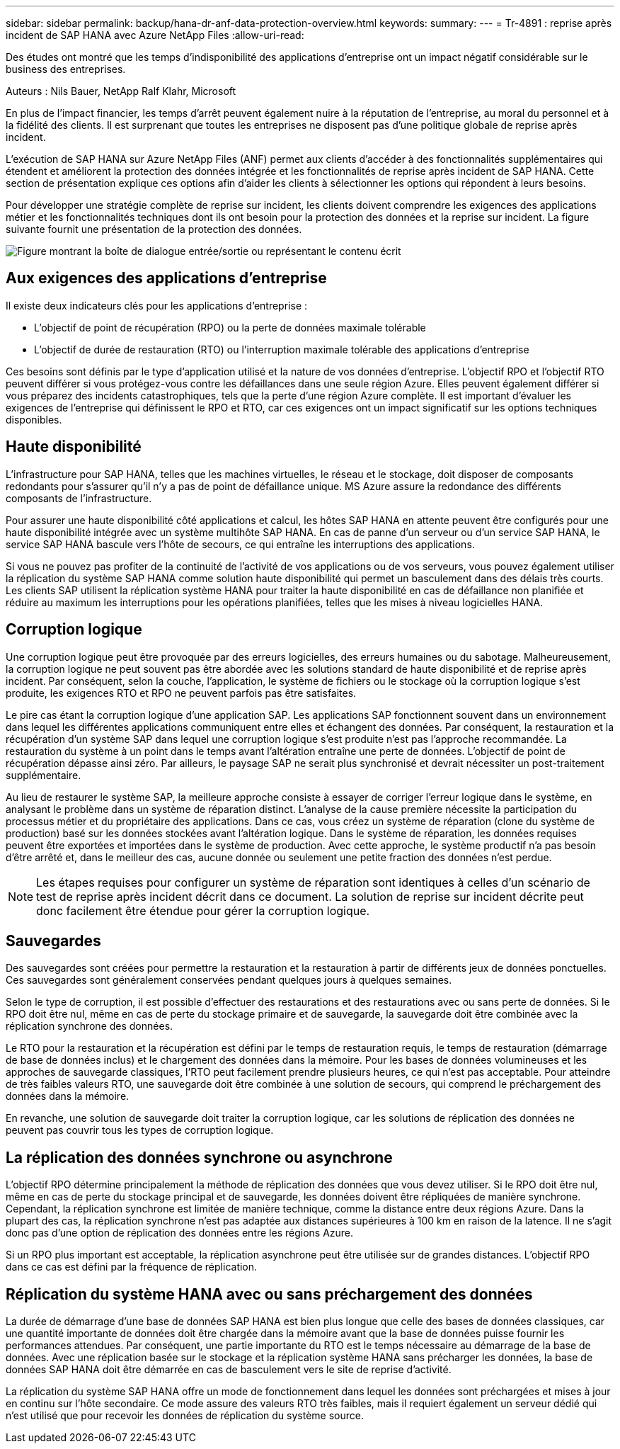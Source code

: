 ---
sidebar: sidebar 
permalink: backup/hana-dr-anf-data-protection-overview.html 
keywords:  
summary:  
---
= Tr-4891 : reprise après incident de SAP HANA avec Azure NetApp Files
:allow-uri-read: 


[role="lead"]
Des études ont montré que les temps d'indisponibilité des applications d'entreprise ont un impact négatif considérable sur le business des entreprises.

Auteurs : Nils Bauer, NetApp Ralf Klahr, Microsoft

En plus de l’impact financier, les temps d’arrêt peuvent également nuire à la réputation de l’entreprise, au moral du personnel et à la fidélité des clients. Il est surprenant que toutes les entreprises ne disposent pas d'une politique globale de reprise après incident.

L'exécution de SAP HANA sur Azure NetApp Files (ANF) permet aux clients d'accéder à des fonctionnalités supplémentaires qui étendent et améliorent la protection des données intégrée et les fonctionnalités de reprise après incident de SAP HANA. Cette section de présentation explique ces options afin d'aider les clients à sélectionner les options qui répondent à leurs besoins.

Pour développer une stratégie complète de reprise sur incident, les clients doivent comprendre les exigences des applications métier et les fonctionnalités techniques dont ils ont besoin pour la protection des données et la reprise sur incident. La figure suivante fournit une présentation de la protection des données.

image:saphana-dr-anf_image2.png["Figure montrant la boîte de dialogue entrée/sortie ou représentant le contenu écrit"]



== Aux exigences des applications d'entreprise

Il existe deux indicateurs clés pour les applications d'entreprise :

* L'objectif de point de récupération (RPO) ou la perte de données maximale tolérable
* L'objectif de durée de restauration (RTO) ou l'interruption maximale tolérable des applications d'entreprise


Ces besoins sont définis par le type d'application utilisé et la nature de vos données d'entreprise. L'objectif RPO et l'objectif RTO peuvent différer si vous protégez-vous contre les défaillances dans une seule région Azure. Elles peuvent également différer si vous préparez des incidents catastrophiques, tels que la perte d'une région Azure complète. Il est important d'évaluer les exigences de l'entreprise qui définissent le RPO et RTO, car ces exigences ont un impact significatif sur les options techniques disponibles.



== Haute disponibilité

L'infrastructure pour SAP HANA, telles que les machines virtuelles, le réseau et le stockage, doit disposer de composants redondants pour s'assurer qu'il n'y a pas de point de défaillance unique. MS Azure assure la redondance des différents composants de l'infrastructure.

Pour assurer une haute disponibilité côté applications et calcul, les hôtes SAP HANA en attente peuvent être configurés pour une haute disponibilité intégrée avec un système multihôte SAP HANA. En cas de panne d'un serveur ou d'un service SAP HANA, le service SAP HANA bascule vers l'hôte de secours, ce qui entraîne les interruptions des applications.

Si vous ne pouvez pas profiter de la continuité de l'activité de vos applications ou de vos serveurs, vous pouvez également utiliser la réplication du système SAP HANA comme solution haute disponibilité qui permet un basculement dans des délais très courts. Les clients SAP utilisent la réplication système HANA pour traiter la haute disponibilité en cas de défaillance non planifiée et réduire au maximum les interruptions pour les opérations planifiées, telles que les mises à niveau logicielles HANA.



== Corruption logique

Une corruption logique peut être provoquée par des erreurs logicielles, des erreurs humaines ou du sabotage. Malheureusement, la corruption logique ne peut souvent pas être abordée avec les solutions standard de haute disponibilité et de reprise après incident. Par conséquent, selon la couche, l'application, le système de fichiers ou le stockage où la corruption logique s'est produite, les exigences RTO et RPO ne peuvent parfois pas être satisfaites.

Le pire cas étant la corruption logique d'une application SAP. Les applications SAP fonctionnent souvent dans un environnement dans lequel les différentes applications communiquent entre elles et échangent des données. Par conséquent, la restauration et la récupération d'un système SAP dans lequel une corruption logique s'est produite n'est pas l'approche recommandée. La restauration du système à un point dans le temps avant l'altération entraîne une perte de données. L'objectif de point de récupération dépasse ainsi zéro. Par ailleurs, le paysage SAP ne serait plus synchronisé et devrait nécessiter un post-traitement supplémentaire.

Au lieu de restaurer le système SAP, la meilleure approche consiste à essayer de corriger l'erreur logique dans le système, en analysant le problème dans un système de réparation distinct. L'analyse de la cause première nécessite la participation du processus métier et du propriétaire des applications. Dans ce cas, vous créez un système de réparation (clone du système de production) basé sur les données stockées avant l'altération logique. Dans le système de réparation, les données requises peuvent être exportées et importées dans le système de production. Avec cette approche, le système productif n'a pas besoin d'être arrêté et, dans le meilleur des cas, aucune donnée ou seulement une petite fraction des données n'est perdue.


NOTE: Les étapes requises pour configurer un système de réparation sont identiques à celles d'un scénario de test de reprise après incident décrit dans ce document. La solution de reprise sur incident décrite peut donc facilement être étendue pour gérer la corruption logique.



== Sauvegardes

Des sauvegardes sont créées pour permettre la restauration et la restauration à partir de différents jeux de données ponctuelles. Ces sauvegardes sont généralement conservées pendant quelques jours à quelques semaines.

Selon le type de corruption, il est possible d'effectuer des restaurations et des restaurations avec ou sans perte de données. Si le RPO doit être nul, même en cas de perte du stockage primaire et de sauvegarde, la sauvegarde doit être combinée avec la réplication synchrone des données.

Le RTO pour la restauration et la récupération est défini par le temps de restauration requis, le temps de restauration (démarrage de base de données inclus) et le chargement des données dans la mémoire. Pour les bases de données volumineuses et les approches de sauvegarde classiques, l'RTO peut facilement prendre plusieurs heures, ce qui n'est pas acceptable. Pour atteindre de très faibles valeurs RTO, une sauvegarde doit être combinée à une solution de secours, qui comprend le préchargement des données dans la mémoire.

En revanche, une solution de sauvegarde doit traiter la corruption logique, car les solutions de réplication des données ne peuvent pas couvrir tous les types de corruption logique.



== La réplication des données synchrone ou asynchrone

L'objectif RPO détermine principalement la méthode de réplication des données que vous devez utiliser. Si le RPO doit être nul, même en cas de perte du stockage principal et de sauvegarde, les données doivent être répliquées de manière synchrone. Cependant, la réplication synchrone est limitée de manière technique, comme la distance entre deux régions Azure. Dans la plupart des cas, la réplication synchrone n'est pas adaptée aux distances supérieures à 100 km en raison de la latence. Il ne s'agit donc pas d'une option de réplication des données entre les régions Azure.

Si un RPO plus important est acceptable, la réplication asynchrone peut être utilisée sur de grandes distances. L'objectif RPO dans ce cas est défini par la fréquence de réplication.



== Réplication du système HANA avec ou sans préchargement des données

La durée de démarrage d'une base de données SAP HANA est bien plus longue que celle des bases de données classiques, car une quantité importante de données doit être chargée dans la mémoire avant que la base de données puisse fournir les performances attendues. Par conséquent, une partie importante du RTO est le temps nécessaire au démarrage de la base de données. Avec une réplication basée sur le stockage et la réplication système HANA sans précharger les données, la base de données SAP HANA doit être démarrée en cas de basculement vers le site de reprise d'activité.

La réplication du système SAP HANA offre un mode de fonctionnement dans lequel les données sont préchargées et mises à jour en continu sur l'hôte secondaire. Ce mode assure des valeurs RTO très faibles, mais il requiert également un serveur dédié qui n'est utilisé que pour recevoir les données de réplication du système source.
